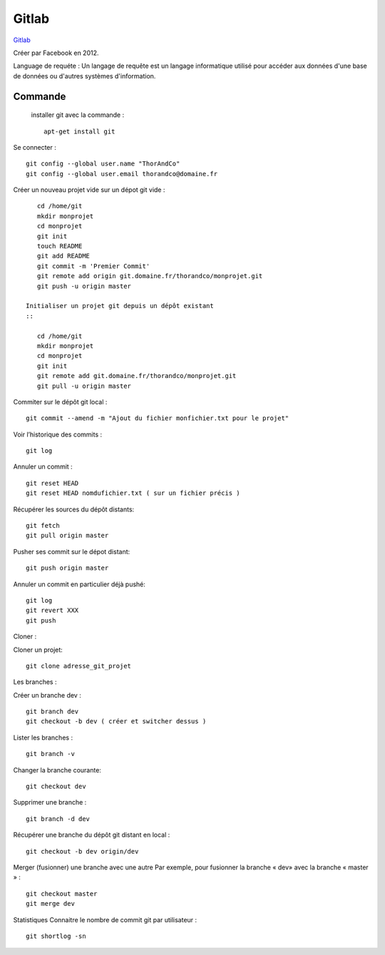 Gitlab
===================

`Gitlab`_

Créer par Facebook en 2012.

Language de requéte :
Un langage de requête est un langage informatique utilisé pour accéder aux données d'une base de données ou d'autres systèmes d'information.

Commande
-------------------

 installer git avec la commande :
 ::

    apt-get install git

Se connecter :
::

    git config --global user.name "ThorAndCo"
    git config --global user.email thorandco@domaine.fr

Créer un nouveau projet vide sur un dépot git vide :
::

    cd /home/git
    mkdir monprojet
    cd monprojet
    git init
    touch README
    git add README
    git commit -m 'Premier Commit'
    git remote add origin git.domaine.fr/thorandco/monprojet.git
    git push -u origin master

 Initialiser un projet git depuis un dépôt existant
 ::

    cd /home/git
    mkdir monprojet
    cd monprojet
    git init
    git remote add git.domaine.fr/thorandco/monprojet.git
    git pull -u origin master

Commiter sur le dépôt git local :
::

    git commit --amend -m "Ajout du fichier monfichier.txt pour le projet"

Voir l’historique des commits :
::

    git log

Annuler un commit :
::

   git reset HEAD
   git reset HEAD nomdufichier.txt ( sur un fichier précis )


Récupérer les sources du dépôt distants:
::

    git fetch
    git pull origin master

Pusher ses commit sur le dépot distant:
::

    git push origin master

Annuler un commit en particulier déjà pushé:
::

    git log
    git revert XXX
    git push

Cloner :

Cloner un projet:
::

  git clone adresse_git_projet

Les branches :

Créer un branche dev :
::

    git branch dev
    git checkout -b dev ( créer et switcher dessus )

Lister les branches :
::

    git branch -v

Changer la branche courante:
::

    git checkout dev

Supprimer une branche :
::

    git branch -d dev

Récupérer une branche du dépôt git distant en local :
::

    git checkout -b dev origin/dev

Merger (fusionner) une branche avec une autre
Par exemple, pour fusionner la branche « dev» avec la branche « master » :
::

    git checkout master
    git merge dev

Statistiques
Connaitre le nombre de commit git par utilisateur :
::

    git shortlog -sn


.. _`Gitlab`: https://gitlab.com/
